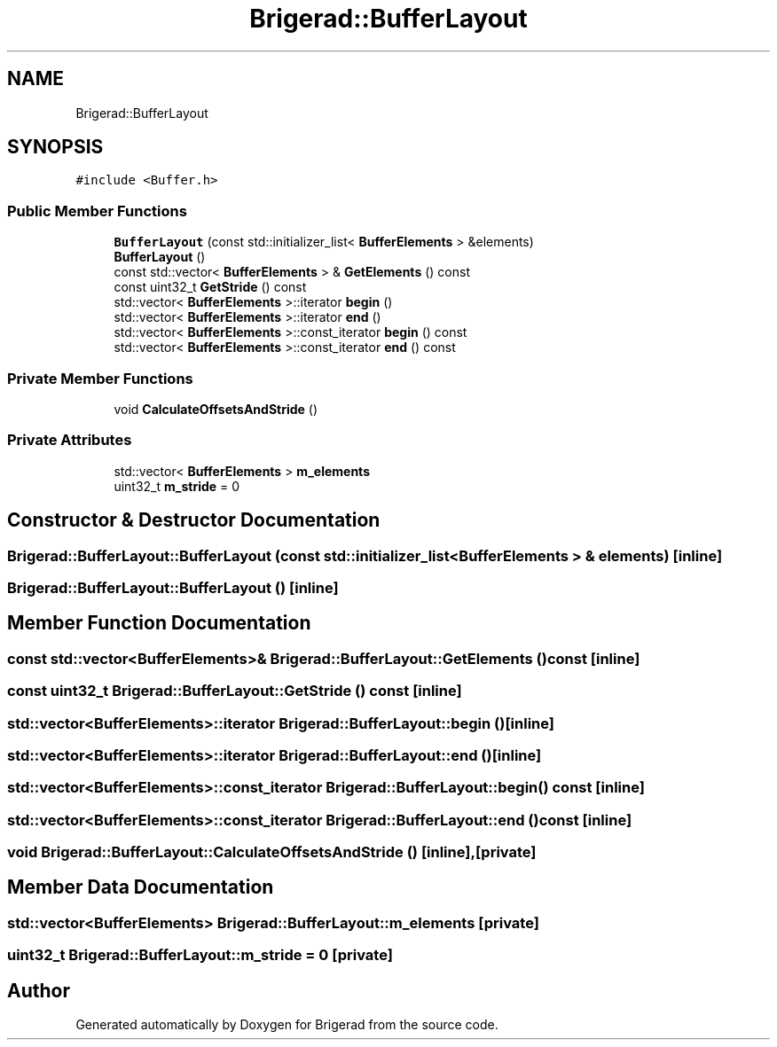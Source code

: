 .TH "Brigerad::BufferLayout" 3 "Sun Feb 7 2021" "Version 0.2" "Brigerad" \" -*- nroff -*-
.ad l
.nh
.SH NAME
Brigerad::BufferLayout
.SH SYNOPSIS
.br
.PP
.PP
\fC#include <Buffer\&.h>\fP
.SS "Public Member Functions"

.in +1c
.ti -1c
.RI "\fBBufferLayout\fP (const std::initializer_list< \fBBufferElements\fP > &elements)"
.br
.ti -1c
.RI "\fBBufferLayout\fP ()"
.br
.ti -1c
.RI "const std::vector< \fBBufferElements\fP > & \fBGetElements\fP () const"
.br
.ti -1c
.RI "const uint32_t \fBGetStride\fP () const"
.br
.ti -1c
.RI "std::vector< \fBBufferElements\fP >::iterator \fBbegin\fP ()"
.br
.ti -1c
.RI "std::vector< \fBBufferElements\fP >::iterator \fBend\fP ()"
.br
.ti -1c
.RI "std::vector< \fBBufferElements\fP >::const_iterator \fBbegin\fP () const"
.br
.ti -1c
.RI "std::vector< \fBBufferElements\fP >::const_iterator \fBend\fP () const"
.br
.in -1c
.SS "Private Member Functions"

.in +1c
.ti -1c
.RI "void \fBCalculateOffsetsAndStride\fP ()"
.br
.in -1c
.SS "Private Attributes"

.in +1c
.ti -1c
.RI "std::vector< \fBBufferElements\fP > \fBm_elements\fP"
.br
.ti -1c
.RI "uint32_t \fBm_stride\fP = 0"
.br
.in -1c
.SH "Constructor & Destructor Documentation"
.PP 
.SS "Brigerad::BufferLayout::BufferLayout (const std::initializer_list< \fBBufferElements\fP > & elements)\fC [inline]\fP"

.SS "Brigerad::BufferLayout::BufferLayout ()\fC [inline]\fP"

.SH "Member Function Documentation"
.PP 
.SS "const std::vector<\fBBufferElements\fP>& Brigerad::BufferLayout::GetElements () const\fC [inline]\fP"

.SS "const uint32_t Brigerad::BufferLayout::GetStride () const\fC [inline]\fP"

.SS "std::vector<\fBBufferElements\fP>::iterator Brigerad::BufferLayout::begin ()\fC [inline]\fP"

.SS "std::vector<\fBBufferElements\fP>::iterator Brigerad::BufferLayout::end ()\fC [inline]\fP"

.SS "std::vector<\fBBufferElements\fP>::const_iterator Brigerad::BufferLayout::begin () const\fC [inline]\fP"

.SS "std::vector<\fBBufferElements\fP>::const_iterator Brigerad::BufferLayout::end () const\fC [inline]\fP"

.SS "void Brigerad::BufferLayout::CalculateOffsetsAndStride ()\fC [inline]\fP, \fC [private]\fP"

.SH "Member Data Documentation"
.PP 
.SS "std::vector<\fBBufferElements\fP> Brigerad::BufferLayout::m_elements\fC [private]\fP"

.SS "uint32_t Brigerad::BufferLayout::m_stride = 0\fC [private]\fP"


.SH "Author"
.PP 
Generated automatically by Doxygen for Brigerad from the source code\&.
